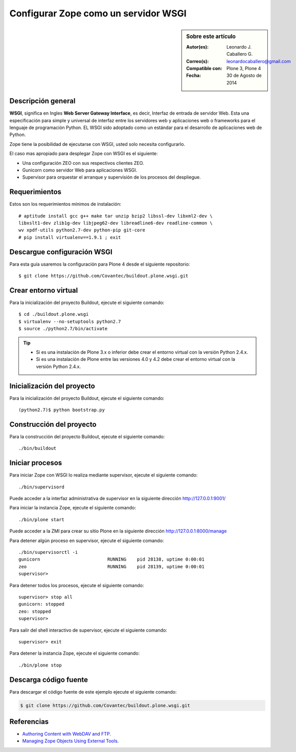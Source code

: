 .. -*- coding: utf-8 -*-

.. _zope_como_wsgi:

=====================================
Configurar Zope como un servidor WSGI
=====================================

.. sidebar:: Sobre este artículo

    :Autor(es): Leonardo J. Caballero G.
    :Correo(s): leonardocaballero@gmail.com
    :Compatible con: Plone 3, Plone 4
    :Fecha: 30 de Agosto de 2014

Descripción general
===================

**WSGI**, significa en Ingles **Web Server Gateway Interface**, es decir, 
Interfaz de entrada de servidor Web. Esta una especificación para simple 
y universal de interfaz entre los servidores web y aplicaciones web o 
frameworks para el lenguaje de programación Python. EL WSGI sido adoptado 
como un estándar para el desarrollo de aplicaciones web de Python.

Zope tiene la posibilidad de ejecutarse con WSGI, usted solo necesita configurarlo.

El caso mas apropiado para desplegar Zope con WSGI es el siguiente:

* Una configuración ZEO con sus respectivos clientes ZEO.

* Gunicorn como servidor Web para aplicaciones WSGI.

* Supervisor para orquestar el arranque y supervisión de los procesos del despliegue.

Requerimientos
==============

Estos son los requerimientos mínimos de instalación: ::

  # aptitude install gcc g++ make tar unzip bzip2 libssl-dev libxml2-dev \
  libxslt1-dev zlib1g-dev libjpeg62-dev libreadline6-dev readline-common \
  wv xpdf-utils python2.7-dev python-pip git-core
  # pip install virtualenv==1.9.1 ; exit

Descargue configuración WSGI
============================

Para esta guía usaremos la configuración para Plone 4 desde el siguiente
repositorio: ::

  $ git clone https://github.com/Covantec/buildout.plone.wsgi.git

Crear entorno virtual
=====================

Para la inicialización del proyecto Buildout, ejecute el siguiente comando: ::

  $ cd ./buildout.plone.wsgi
  $ virtualenv --no-setuptools python2.7
  $ source ./python2.7/bin/activate

.. tip:: 

    * Si es una instalación de Plone 3.x o inferior debe crear el entorno virtual
      con la versión Python 2.4.x.

    * Si es una instalación de Plone entre las versiones 4.0 y 4.2 debe crear el
      entorno virtual con la versión Python 2.4.x.

Inicialización del proyecto
===========================

Para la inicialización del proyecto Buildout, ejecute el siguiente comando: ::

  (python2.7)$ python bootstrap.py

Construcción del proyecto
=========================

Para la construcción del proyecto Buildout, ejecute el siguiente comando: ::

  ./bin/buildout

Iniciar procesos
================

Para iniciar Zope con WSGI lo realiza mediante supervisor, ejecute el siguiente comando: ::

  ./bin/supervisord

Puede acceder a la interfaz administrativa de supervisor en la siguiente dirección http://127.0.0.1:9001/

Para iniciar la instancia Zope, ejecute el siguiente comando: ::

  ./bin/plone start

Puede acceder a la ZMI para crear su sitio Plone en la siguiente dirección http://127.0.0.1:8000/manage

Para detener algún proceso en supervisor, ejecute el siguiente comando: ::

  ./bin/supervisorctl -i
  gunicorn                         RUNNING    pid 28138, uptime 0:00:01
  zeo                              RUNNING    pid 28139, uptime 0:00:01
  supervisor>

Para detener todos los procesos, ejecute el siguiente comando: ::

  supervisor> stop all
  gunicorn: stopped
  zeo: stopped
  supervisor>

Para salir del shell interactivo de supervisor, ejecute el siguiente comando: ::

  supervisor> exit

Para detener la instancia Zope, ejecute el siguiente comando: ::

  ./bin/plone stop

Descarga código fuente
======================

Para descargar el código fuente de este ejemplo ejecute el siguiente comando:

.. code-block:: sh

  $ git clone https://github.com/Covantec/buildout.plone.wsgi.git

Referencias
===========

- `Authoring Content with WebDAV and FTP`_.

- `Managing Zope Objects Using External Tools`_.

.. _Authoring Content with WebDAV and FTP: http://www.zope.org/Documentation/Articles/WebDAV%20
.. _Managing Zope Objects Using External Tools: http://www.zope.org/Documentation/Books/ZopeBook/2_6Edition/ExternalTools.stx
